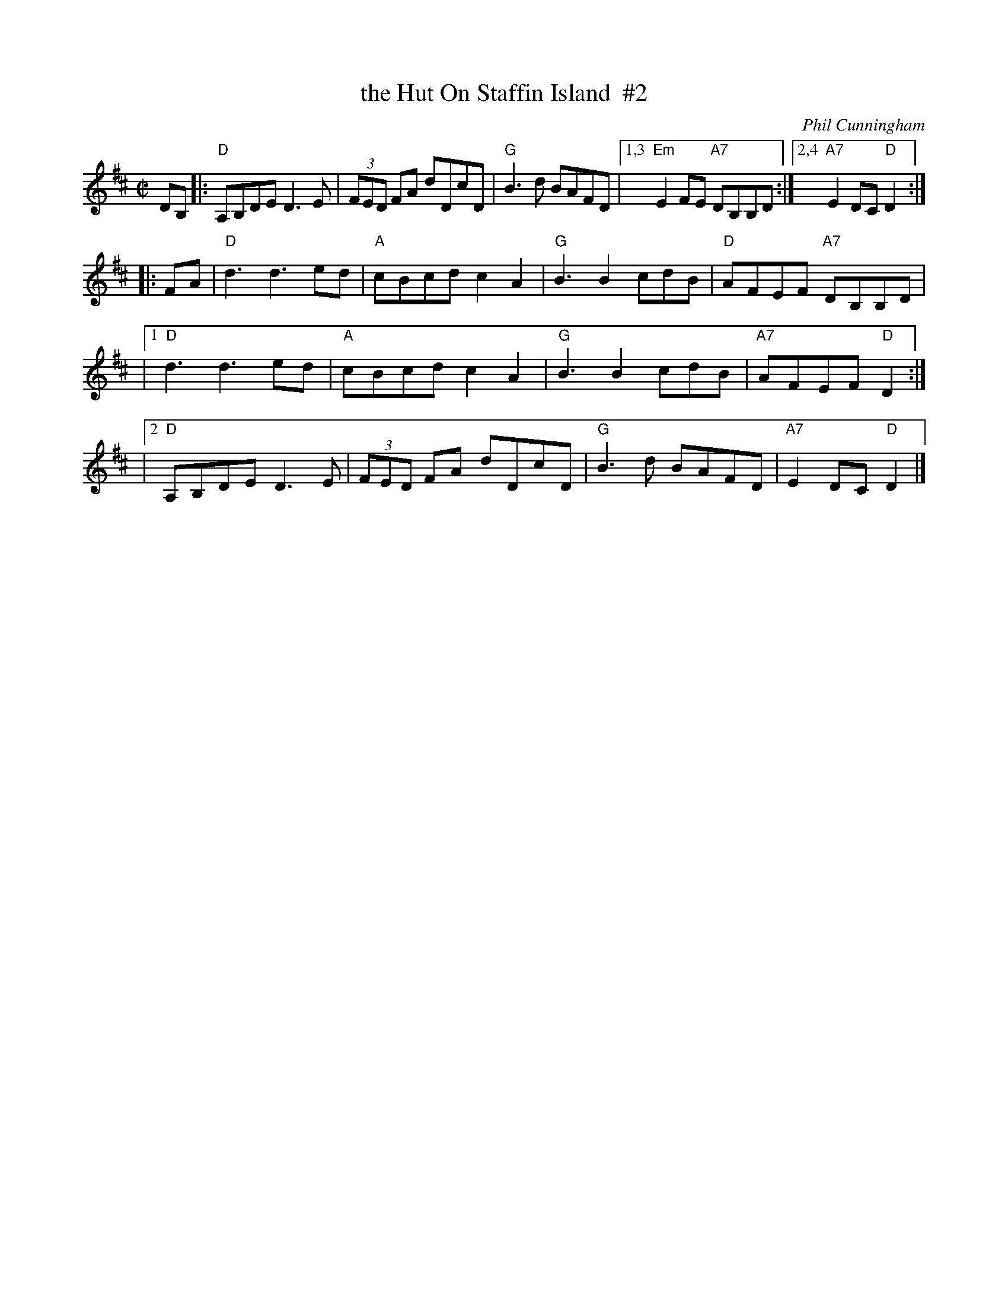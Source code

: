 X: 1
T: the Hut On Staffin Island  #2
C: Phil Cunningham
R: reel
Z: 2014 John Chambers <jc:trillian.mit.edu>
S: Page from Concord Slow Scottish Session collection
N: This version from Fraser & Haas "Fire and Grace"
M: C|
L: 1/8
N: Originally in A
K: D
DB, |:\
   "D"A,B,DE D3E | (3FED FA dDcD | "G"B3d BAFD |1,3 "Em"E2FE "A7"DB,B,D :|2,4 "A7"E2 DC "D"D2 :|
|: FA |\
    "D"d3 d3 ed | "A"cBcd c2A2 | "G"B3 B2 cdB | "D"AFEF "A7"DB,B,D |
|[1 "D"d3 d3 ed | "A"cBcd c2A2 | "G"B3 B2 cdB | "A7"AFEF "D"D2 :|
|[2 "D"A,B,DE D3E | (3FED FA dDcD | "G"B3d BAFD | "A7"E2DC "D"D2 |]
